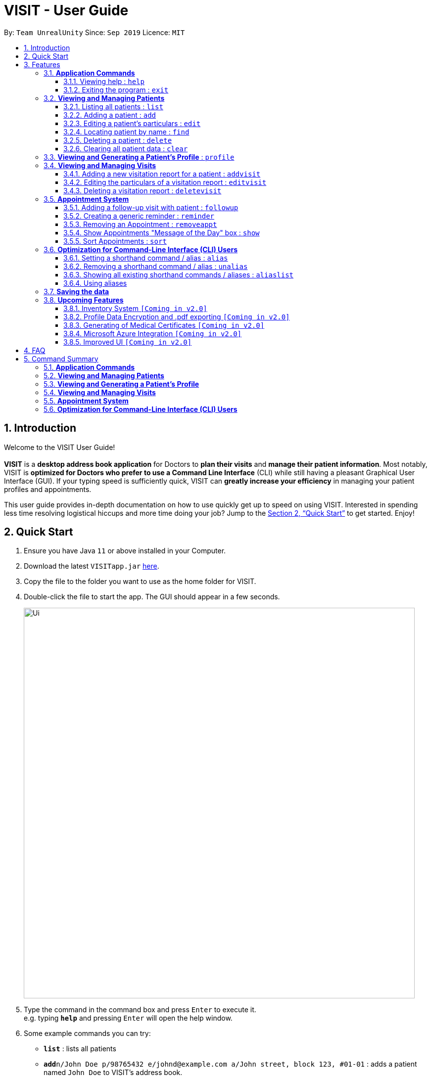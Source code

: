 = VISIT - User Guide
:site-section: UserGuide
:toc:
:toclevels: 3
:toc-title:
:toc-placement: preamble
:sectnums:
:imagesDir: images
:stylesDir: stylesheets
:xrefstyle: full
:experimental:
ifdef::env-github[]
:tip-caption: :bulb:
:note-caption: :information_source:
:warning-caption: :exclamation:
endif::[]
:repoURL: https://github.com/AY1920S1-CS2103T-F12-2/main

By: `Team UnrealUnity`      Since: `Sep 2019`      Licence: `MIT`


== Introduction

Welcome to the VISIT User Guide! +
 +
*VISIT* is a *desktop address book application* for Doctors to *plan their visits* and *manage their patient information*. Most notably, VISIT is *optimized for Doctors who prefer to use a Command Line Interface* (CLI) while still having a pleasant Graphical User Interface (GUI). If your typing speed is sufficiently quick, VISIT can *greatly increase your efficiency* in managing your patient profiles and appointments. +

This user guide provides in-depth documentation on how to use quickly get up to speed on using VISIT. Interested in spending less time resolving logistical hiccups and more time doing your job? Jump to the <<Quick Start>> to get started. Enjoy!

== Quick Start

.  Ensure you have Java `11` or above installed in your Computer.
.  Download the latest `VISITapp.jar` link:{repoURL}/releases[here].
.  Copy the file to the folder you want to use as the home folder for VISIT.
.  Double-click the file to start the app. The GUI should appear in a few seconds.
+
[.text-center]
image::Ui.png[width="790"]
+
.  Type the command in the command box and press kbd:[Enter] to execute it. +
e.g. typing *`help`* and pressing kbd:[Enter] will open the help window.
.  Some example commands you can try:

* *`list`* : lists all patients
* **`add`**`n/John Doe p/98765432 e/johnd@example.com a/John street, block 123, #01-01` : adds a patient named `John Doe` to VISIT's address book.
* **`delete`**`3` : deletes the 3rd contact shown in the current list
* *`exit`* : exits the app

.  Refer to <<Features>> for details of each command.

[[Features]]
== Features

====
*Using Commands in this Guide*

* All commands listed are *case-insensitive*.
* Words in `UPPER_CASE` represent the parameters to be specified.
Parameter headers are required to be in lower-case. +
e.g. in `add n/NAME`, `NAME` is a parameter which can be used as `add n/John Doe`.
* Items in square brackets are *optional*. +
e.g `n/NAME [t/TAG]` can be used as `n/John Doe t/cough` or as `n/John Doe`.
* Items with `…`​ after them can be used optionally or multiple times. +
e.g. `[t/TAG]...` can be used as `{nbsp}` (i.e. 0 times), `t/cancer`, `t/pneumonia t/h1n1` etc.
* Parameters can be in any order if suffixes like "n/" or "p/" are specified. +
e.g. if the command specifies `n/NAME p/PHONE_NUMBER`, `p/PHONE_NUMBER n/NAME` is also acceptable.
====

=== *Application Commands*


==== Viewing help : `help`

Shows a quick list of user commands. A link to this User Guide is also provided for the full overview of commands. +
Format: `help`

==== Exiting the program : `exit`

Exits the program. +
Format: `exit`


=== *Viewing and Managing Patients*

====
VISIT can store all the patient information for doctors for easy access. The following commands enable doctors to be able to add patients and their relevant particulars to be tracked by VISIT, and also view a list of patients that have been entered.
====

==== Listing all patients : `list`

Shows a list of all patients in the Patients dashboard. Used after a search function to return back to the full list. +
Format: `list`

==== Adding a patient : `add`

Adds a patient to the Patients list. +
Format: `add n/NAME p/PHONE_NUMBER e/EMAIL a/ADDRESS [t/TAG]...`

[TIP]
A patient can have any number of tags (including 0). Tags will be appear in lowercase and ignore duplicates.

*Examples*:

* `add n/John Doe p/98765432 e/johnd@example.com a/John street, block 123, #01-01`
* `add n/Betsy Crowe t/cold e/betsycrowe@example.com a/Changi Hospital p/1234567 t/pneumonia`

==== Editing a patient's particulars : `edit`

Edits an existing patient in the Patients list. +
Format: `edit INDEX [n/NAME] [p/PHONE] [e/EMAIL] [a/ADDRESS] [t/TAG]...`

****
* Edits the patient at the specified `INDEX`. The index refers to the index number shown in the displayed patient list. The index *must be a positive integer* 1, 2, 3, ...
* At least one of the optional fields must be provided.
* Existing values will be updated to the input values.
* When editing tags, the existing tags of the patient will be removed i.e adding of tags is not cumulative.
* You can remove all the patient's tags by typing `t/` without specifying any tags after it.
****

*Examples*:

* `edit 1 p/91234567 e/johndoe@example.com` +
Edits the phone number and email address of the 1st patient to be `91234567` and `johndoe@example.com` respectively.
* `edit 2 n/Betsy Crower t/` +
Edits the name of the 2nd patient to be `Betsy Crower` and clears all existing tags.

==== Locating patient by name : `find`

Finds patients whose names contain the queried KEYWORD. +
Format: `find KEYWORD`

****
* The search is case insensitive. e.g `hans` will match `Hans`
* Only the name is searched.
* Partial words will be matched as well. e.g. `Han` will match `Hans`
* All Patients matching the keyword will be returned.
****

*Examples*:

* `find John` +
Returns `john` and `John Doe`
* `find ans` +
Returns `Hans` and `Aziz Ansari`

// tag::delete[]
==== Deleting a patient : `delete`

Deletes the specified patient from the Patients list. +
Format: `delete INDEX`

****
* Deletes the patient at the specified `INDEX`.
* The index refers to the index number shown in the displayed patient list.
* The index *must be a positive integer* 1, 2, 3, ...
****

*Examples*:

* `list` +
`delete 2` +
Deletes the 2nd patient in the list.
* `find Betsy` +
`delete 1` +
Deletes the 1st patient in the results of the `find` command.

// end::delete[]
==== Clearing all patient data : `clear`

Clears all entries from the Patients list. +
Format: `clear`

[WARNING]
Be careful when entering this, as this will erase all patient data from VISIT!

// tag::profile[]
=== *Viewing and Generating a Patient's Profile* : `profile`

VISIT allows you to visualize a specified patient’s full details on an easy to access panel. The command can be initiated as follows:  +
Format: `profile INDEX`

****
* Shows full profile for the patient at the specified INDEX.
* The index refers to the index number shown in the displayed patient list.
* The index must be a positive integer 1, 2, 3, …
****

*Example:*
[.text-center]
image::UGProfile0.png[width="790"]

Entering this command generates a pop out panel (seen below) detailing the various attributes of the specified Patient. This includes all attributes and visitation records.

[.text-center]
image::UGProfile1.png[width="790"]

[WARNING]
You must close this window before doing anything else with VISIT (Adding Visits, Deleting Patients, etc.).

*Generating and Exporting a Profile as a .txt file*

You can generate a text file containing the contents of the Patient's Profile, for your own archiving purposes and exporting.
****
To export a Profile in a text file: *press kbd:[p]  on your keyboard or click the kbd:[Generate Profile File] button.*
****

[.text-center]
image::UGProfile2.png[width="500"]

[NOTE]
You will see a message saying "_Profile .txt created in /generated_profiles/_." once the Profile has been successfully generated.

Generated text version of Profiles are saved under the `generated_profiles` folder located in the parent folder of _VISITapp.jar_. +

[.text-center]
image::UGProfile3.png[width="790"]

[.text-center]
image::UGProfile4.png[width="790"]

[NOTE]
The generated text file will be the following format: +
`NAME_PHONE_dd-MM-yyyy hh-mm-ss.txt` +
e.g. `Alex Yeoh_87438807_02-11-2019 20-33-58.txt`


Below is an example of a generated profile .txt file:
[.text-center]
image::UGProfile5.png[width="500"]

[WARNING]
While files are write-protected, you can still create duplicate copies for editing. Data encryption and safer data handling is planned for VISIT v2.0 (See <<Upcoming-Features>>).

*Closing the panel* +
Clicking on the cross on the top-right of the panel or pressing kbd:[esc] button on your keyboard will close the panel.


// end::profile[]

// tag::visitreports[]
=== *Viewing and Managing Visits*

====
VISIT enables doctors to also track the visitations for each patient, allowing the specification of diagnosis, medications prescribed as well as other general comments per visit.
====

==== Adding a new visitation report for a patient : `addvisit`
Opens a pop-up panel that enables the specification of a new visitation report for a particular patient. +

Format: `addvisit INDEX [v/DATE]`

*Example*:

Let's say that you have just gotten a patient's folder of past visits and you want to record a house call made on 3rd January 2019.
The patient is 1st in the list.

To enter the details of the report into VISIT:

1. Type `addvisit 1 v/03/01/2019` into the command box and press kbd:[Enter] to execute it.
+
[.text-center]
image::UGAddVisit0.png[width="790"]
+
* Date must be in the "dd/MM/yyyy" format (e.g. `v/19/10/2019`). The valid range of dates starts from the year 1900 and ends at year 2999 (inclusive).
[TIP]
If no date is specified and the command is used without the prefix 'v/' (for example `addvisit 1`), the report will default to the current local date of the computer.
2. Key in the details in the respective fields of the pop-up form that appears.
+
[.text-center]
image::UGAddVisit1.png[width="790"]
+
* Press kbd:[CTRL] + kbd:[Tab] to navigate to the next field (down)
* Press kbd:[SHIFT] + kbd:[Tab] to navigate to the previous field (up)
3. Click the kbd:[Save] button or press kbd:[F2] to save your entry.
4. The pop-up form closes and the display box will display a message indicating a successful entry.
+
[.text-center]
image::UGAddVisit2.png[width="790"]
+

[NOTE]
While  `addvisit 1` is valid, typing in `addvisit 1 v/` without a valid date will give an error.

[.text-center]
image::UGAddVisit3.png[width="790"]
==== Editing the particulars of a visitation report : `editvisit`

Opens a pop-up panel that enables the editing of an existing visitation report of a particular patient. +
Format: `editvisit INDEX [i/REPORT_INDEX]`

[NOTE]
If no report index is specified, `editvisit INDEX` or `editvisit INDEX i/` will open a panel showing the reports of that patient and the relevant indexes of the reports. To edit the visit report, simply re-enter the command with the desired report index.

[.text-center]
image::UGEditVisit0.png[width="790"]

*Example*:

Let's say you want to edit the 2nd visit report of a patient and the patient is the 3rd name in the list.

1. Type `editvisit 3 i/2` into the command box and press kbd:[Enter] to execute it.
+
[.text-center]
image::UGEditVisit1.png[width="790"]
+
2. Key in the details in the respective fields of the pop-up form(which is pre-filled with the existing information of the report) that appears.
+
[.text-center]
image::UGEditVisit2.png[width="790"]
+
* Press kbd:[CTRL] + kbd:[Tab] to navigate to the next field (down)
* Press kbd:[SHIFT] + kbd:[Tab] to navigate to the previous field (up)
3. Click the kbd:[Save] button or press kbd:[F2] to save your edits.
4. The pop-up form closes and the display box will display a message indicating a successful entry.

[.text-center]
image::UGEditVisit3.png[width="790"]

[NOTE]
An error will be thrown if the report with the given report index does not exist or the index given is not a number.

[.text-center]
image::UGEditVisit4.png[width="790"]

==== Deleting a visitation report : `deletevisit`

Deletes the specified visitation report. +
Format: `deletevisit INDEX [d/REPORT_INDEX]`

[NOTE]
If no report index is specified, `deletevisit INDEX` or `deletevisit INDEX d/` will open a panel showing the reports of that patient and their relevant indexes of the reports. To delete the visit, simply re-enter the command with the desired report index.

[.text-center]
image::UGDeleteVisit0.png[width="790"]

*Example*:

Let's say you want to delete the 1st visit report of a patient and the patient is the 2nd name in the list.

1. Type `deletevisit 2 d/1` into the command box and press kbd:[Enter] to execute it.
+
[.text-center]
image::UGDeleteVisit1.png[width="790"]
+
2. A panel showing the list of reports will be shown, now without the deleted report and the display box will display a message indicating a successful deletion.

[.text-center]
image::UGDeleteVisit2.png[width="790"]

[NOTE]
An error will be thrown if the report with the given report index does not exist or the index given is not a number.

[.text-center]
image::UGDeleteVisit3.png[width="790"]

For both `deletevisit` and `editvisit` commands if the patient has no past records, a pop up with the message "Patient has no past records" will be shown instead of a list of reports when `editvisit [INDEX]` or `deletevisit [INDEX]` is run. Note that an error will be raised if the report index is provided to a patient with no past records, for example `editvisit [INDEX] i/1` or `deletevisit [INDEX] d/1`.

[.text-center]
image::UGNoRecords.png[width="790"]
// end::visitreports[]
[[appointmentsImplementation]]
// tag::appointments[]
=== *Appointment System*

====
VISIT also enables doctors to keep abreast and up-to-date on any events or deadlines as VISIT can be customized to remind them of any follow-up visits or other timed reminders.

There are two kinds of Appointments: Follow-Ups and Reminders.

You can only have one active Appointment of the same title, adding the same Appointment with a different day count will simply update the existing Appointment.

Follow-ups in this version do not update if you change the name of the patient after the follow-up is created.
====

==== Adding a follow-up visit with patient : `followup`

Adds a follow-up visit for a particular patient. You can add one even if you have never had a visit with the patient in the past. The application will keep track of when your next appointment with the patient is on the Appointments window. +
Format: `followup INDEX [d/DAYS]`

[TIP]
The follow-up entry will by default generate the follow-up for 7 days' time if not specified.

*Examples*:

* `followup 9 d/10` +
Creates a follow-up entry on patient with index 9 for 10 days later.
* `followup 1` +
Creates a follow-up entry on patient with index 1 for 7 days later.

[.text-center]
image::UGApptFollowUps.png[width="790"]

==== Creating a generic reminder : `reminder`

Creates a new reminder to show up in the Appointments window. +
Format: `reminder TEXT [d/DAYS]`

[TIP]
The reminder entry will by default generate the prompt for 7 days' time if not specified.

*Examples*:

* `reminder Two Point Hospital closed d/10` +
Creates a reminder "Two Point Hospital closed" that will display for the next 10 days.
* `reminder Losartan recall` +
Creates a reminder "Losartan recall" that will display for the next 7 days.

[.text-center]
image::UGApptReminders.png[width="790"]

==== Removing an Appointment : `removeappt`

Remove an appointment from VISIT. This can be either a Follow-up or Reminder. +
Format: `removeappt DESCRIPTION [d/DAYS]`

[TIP]
Any appointment matching just the description will be removed if the specific days is not specified.

*Examples*:

* `removeappt Two Point Hospital closed` +
Removes any appointment which description is "Two Point Hospital closed".
* `removeappt Satya Nadella` +
Removes any appointments with the patient whose name is Satya Nadella.

[.text-center]
image::UGApptRemoveAppt.png[width="790"]

==== Show Appointments "Message of the Day" box : `show`

Shows a pop-up containing the appointments. This is useful if you want to keep a small window just containing the appointments on the screen, separate from the main window. +
Format: `show`

[.text-center]
image::UGApptShow.png[width="790"]

==== Sort Appointments : `sort`

Sorts the appointments in order of type, days remaining, and finally by name. +
Format: `sort`
// end::appointments[]

=== *Optimization for Command-Line Interface (CLI) Users*

====
VISIT being an application optimized for doctors who are comfortable with CLI, has support for features such as aliasing for commands to enable command entries which are often used to be stored and used quickly and easily.
====

==== Setting a shorthand command / alias : `alias`

Set an alias for a command to enable faster command entry for a customized input. This command will override your previous mapping for the alias if there exists a prior mapping. Additionally, using existing commands as aliases is disallowed. +
Format: `alias l/SHORTHAND v/COMMAND`

*Examples*:

* `alias l/ls v/list` +
Typing `ls` now works equivalently as typing `list`.
* `alias l/display all patients v/list` +
Typing `display all patients` now works equivalently as typing `list`.

image::UGAddAlias.png[width="800"]

[NOTE]
The `alias` command will override any previous alias mapping if any. +
All your aliases are saved across multiple sessions and are persistent until removed.

==== Removing a shorthand command / alias : `unalias`

Delete an existing alias, if it exists. +
Format: `unalias SHORTHAND`

*Examples*:

* `unalias ls` +
Typing `ls` will no longer be equivalent to typing `list`.

image::UGUnalias.png[width="800"]

==== Showing all existing shorthand commands / aliases : `aliaslist`

Show all existing aliases. +
Format: `aliaslist`

Examples:

* `aliaslist` +
Shows all the existing aliases.

image::UGAliasList.png[width="800"]

==== Using aliases
To use a user-defined alias, you just have to type the alias you defined. Additional optional parameters can also be specified if the aliased command takes in additional arguments. +
Format: `SHORTHAND [additional arguments]`

Examples:

image::UGApplyAlias.png[width="800"]

[NOTE]
Matching of aliases uses the longest substring match. (i.e. if there exists an alias _follow 7_ and _follow_, typing _follow 7_ will always match with _follow 7_ instead of _follow_.)

=== *Saving the data*

VISIT's address book data are saved in the hard disk automatically after any command that changes the data. +
There is no need to save manually.

[[Upcoming-Features]]
=== *Upcoming Features*
The following features are intended for a later release of VISIT that will further expand on the managing power doctors will be able to execute using the application.

==== Inventory System `[Coming in v2.0]`

VISIT v2.0 will include an inventory system for doctors to manage and organise their medical stores.
Doctors will be able to generate the list of medication in their stock and assign them to patients using the app
, which automatically deducts from that list. +
Warnings of low stocks are also an intended feature.

==== Profile Data Encryption and .pdf exporting `[Coming in v2.0]`

In v2.0, VISIT will allow you to export Patient data from VISIT with greater assurances on confidentiality with .pdf exporting, enabling password encryption for exported Profiles.

==== Generating of Medical Certificates `[Coming in v2.0]`

In v2.0, VISIT will allow you to easily generate an official Medical Certificate with a single command.

==== Microsoft Azure Integration `[Coming in v2.0]`

Microsoft Azure is a popular Cloud Computing platform that allows for data analysis, remote deployment and user
authentication resources. We plan to leverage this power in VISIT v2.0 so that you may securely access
VISIT from any location, truly bringing VISIT on-the-go.

==== Improved UI `[Coming in v2.0]`

With more features being added in v2.0, the UI will be reworked to allow new and old features to have
great accessibility and usability. The new UI will utilise a dashboard system so that Doctors
are able to view more information as we scale up VISIT's functionality. Each tab in the dashboard
will represent a feature, i.e. The Appointment list will be a tab containing a Calendar view that
tracks reminders and followups by the date and time, with a pop up notification on launch and near deadlines.

== FAQ

*Q*: _How do I transfer my saved patient and visit data to another Computer?_ +
*A*: Install VISIT in the other computer, run it once, typing  `exit` to exit the application. Next, overwrite the generated `data` folder created with the `data` folder of your previous installation folder for VISIT.

*Q*: _How do I transfer my shorthand command data to another Computer?_ +
*A*: Install VISIT in the other computer and copy the `preferences.json` file from the previous installation folder for VISIT into the installation folder on the new computer.

== Command Summary

=== *Application Commands*

* *Viewing help* : `help`
* *Exiting the program* : `exit`

=== *Viewing and Managing Patients*

* *Listing all patients* : `list`
* *Adding a patient* : `add n/NAME p/PHONE_NUMBER e/EMAIL a/ADDRESS [t/TAG]…​` +
e.g. `add n/Betsy Crowe t/cold e/betsycrowe@example.com a/Changi Hospital p/1234567 t/pneumonia`
* *Editing a patient’s particulars* : `edit INDEX [n/NAME] [p/PHONE] [e/EMAIL] [a/ADDRESS] [t/TAG]…` +
e.g. `edit 2 n/Betsy Crower t/`
* *Locating patient by name* : `find KEYWORD [MORE_KEYWORDS]` +
e.g. `find Betsy Tim John`
* *Deleting a patient* : `delete INDEX` +
e.g. `delete 2`
* *Clearing all patient data* : `clear`

=== *Viewing and Generating a Patient's Profile*
* *Viewing and generating a Full Profile* : `profile INDEX` +
e.g. `profile 1`

=== *Viewing and Managing Visits*

* *Adding a new visitation report for a patient* : `addvisit INDEX [v/DATE]` +
e.g. `addvisit 1 v/19/10/2019`
* *Editing the particulars of a visitation report* : `editvisit INDEX [i/REPORT_INDEX]` +
e.g. `editvisit 1 i/1`
* *Deleting a visitation report* : `deletevisit INDEX [d/REPORT_INDEX]` +
e.g. `deletevisit 1 d/1`

=== *Appointment System*

* *Adding a follow-up reminder with patient* : `followup INDEX [d/DAYS]` +
e.g. `followup 9 d/10`
* *Creating a generic reminder* : `reminder TEXT [d/DAYS]` +
e.g. `reminder Two Point Hospital closed d/10`
* *Removing an Appointment* : `removeappt DESCRIPTION [d/DAYS]` +
e.g. `removeappt Two Point Hospital closed`
* *Show Appointments "Message of the Day" box* : `show`
* *Sort Appointments* : `sort`

=== *Optimization for Command-Line Interface (CLI) Users*

* *Setting a shorthand command / alias* : `alias l/SHORTHAND v/COMMAND` +
e.g. `alias l/display all patients v/list`
* *Removing a shorthand command / alias* : `unalias SHORTHAND` +
e.g. `unalias display all patients`
* *Showing all existing shorthand commands / aliases* : `aliaslist`
